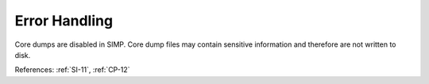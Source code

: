 Error Handling
---------------

Core dumps are disabled in SIMP.  Core dump files may contain sensitive
information and therefore are not written to disk.

References:  :ref:`SI-11`, :ref:`CP-12`
